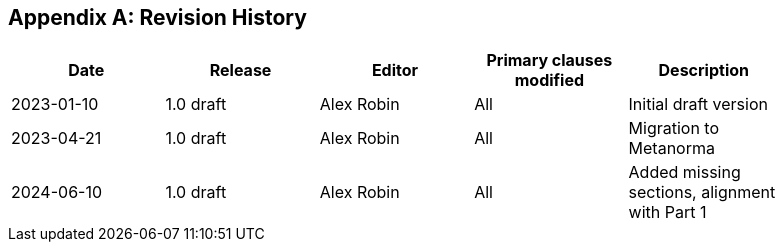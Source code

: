 [appendix]
== Revision History

[%unnumbered,width="90%",options="header"]
|===
| Date | Release | Editor | Primary clauses modified | Description
| 2023-01-10 | 1.0 draft | Alex Robin | All | Initial draft version
| 2023-04-21 | 1.0 draft | Alex Robin | All | Migration to Metanorma
| 2024-06-10 | 1.0 draft | Alex Robin | All | Added missing sections, alignment with Part 1
|===
